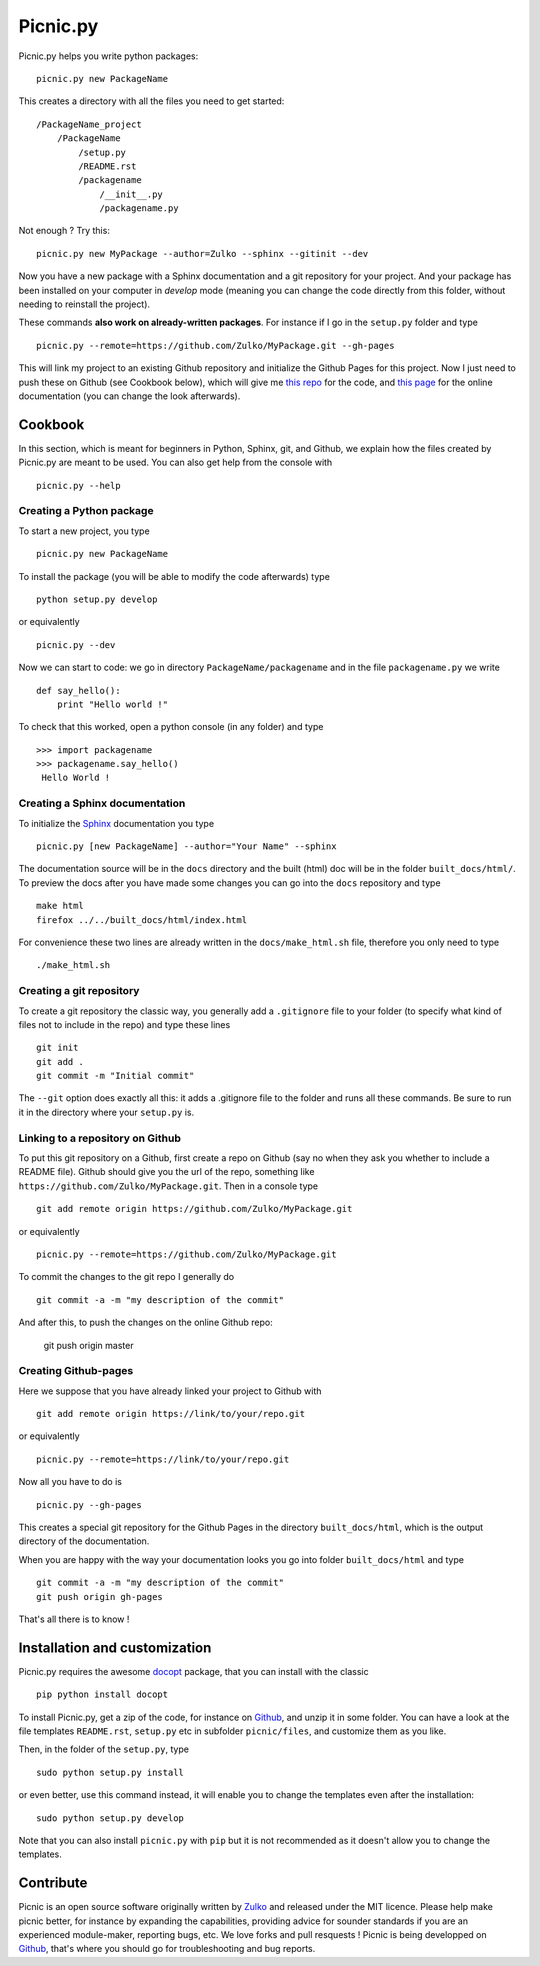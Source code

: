 
Picnic.py
==========

Picnic.py helps you write python packages: ::
    
    picnic.py new PackageName

This creates a directory with all the files you need to get started: ::
    
    /PackageName_project
        /PackageName
            /setup.py
            /README.rst
            /packagename
                /__init__.py
                /packagename.py

Not enough ? Try this: ::

    picnic.py new MyPackage --author=Zulko --sphinx --gitinit --dev

Now you have a new package with a Sphinx documentation and a git repository for your project. And your package has been installed on your computer in *develop* mode (meaning you can change the code directly from this folder, without needing to reinstall the project).

These commands **also work on already-written packages**. For instance if I go in the ``setup.py``  folder and type ::
    
    picnic.py --remote=https://github.com/Zulko/MyPackage.git --gh-pages


This will link my project to an existing Github repository and initialize the Github Pages for this project. Now I just need to push these on Github (see Cookbook below), which will give me `this repo <https://github.com/Zulko/MyPackage>`_ for the code, and `this page <http://zulko.github.io/MyPackage>`_ for the online documentation (you can change the look afterwards).


Cookbook  
---------

In this section, which is meant for beginners in Python, Sphinx, git, and Github, we explain how the files created by Picnic.py are meant to be used. You can also get help from the console with ::

    picnic.py --help


Creating a Python package
''''''''''''''''''''''''''''

To start a new project, you type ::

    picnic.py new PackageName

To install the package (you will be able to modify the code afterwards) type ::
    
    python setup.py develop

or equivalently ::
    
    picnic.py --dev
    
Now we can start to code: we go in directory ``PackageName/packagename`` and in the file ``packagename.py`` we write ::

    def say_hello():
        print "Hello world !"
    
To check that this worked, open a python console (in any folder) and type ::
    
    >>> import packagename
    >>> packagename.say_hello()
     Hello World !



Creating a Sphinx documentation
'''''''''''''''''''''''''''''''''

To initialize the Sphinx_ documentation you type ::
    
    picnic.py [new PackageName] --author="Your Name" --sphinx

The documentation source will be in the ``docs`` directory and the built (html) doc will be in the folder ``built_docs/html/``. To preview the docs after you have made some changes you can go into the ``docs`` repository and type ::

    make html
    firefox ../../built_docs/html/index.html

For convenience these two lines are already written in the ``docs/make_html.sh`` file, therefore you only need to type ::
    
    ./make_html.sh


Creating a git repository
''''''''''''''''''''''''''''''''''

To create a git repository the classic way, you generally add a  ``.gitignore`` file to your folder (to specify what kind of files not to include in the repo) and type these lines ::
    
    git init
    git add .
    git commit -m "Initial commit"
    
The ``--git`` option does exactly all this: it adds a .gitignore file to the folder and runs all these commands. Be sure to run it in the directory where your ``setup.py`` is.

Linking to a repository on Github
''''''''''''''''''''''''''''''''''


To put this git repository on a Github, first create a repo on Github (say no when they ask you whether to include a README file). Github should give you the url of the repo, something like ``https://github.com/Zulko/MyPackage.git``. Then in a console type ::

    git add remote origin https://github.com/Zulko/MyPackage.git

or equivalently ::

    picnic.py --remote=https://github.com/Zulko/MyPackage.git

To commit the changes to the git repo I generally do ::
    
    git commit -a -m "my description of the commit"
    
And after this, to push the changes on the online Github repo:

    git push origin master


Creating Github-pages
'''''''''''''''''''''''

Here we suppose that you have already linked your project to Github with ::

    git add remote origin https://link/to/your/repo.git
    
or equivalently ::

    picnic.py --remote=https://link/to/your/repo.git

Now all you have to do is ::
    
    picnic.py --gh-pages

This creates a special git repository for the Github Pages in the directory ``built_docs/html``, which is the output directory of the documentation.

When you are happy with the way your documentation looks you go into folder ``built_docs/html`` and type ::

    git commit -a -m "my description of the commit"
    git push origin gh-pages

That's all there is to know !




Installation and customization
--------------------------------

Picnic.py requires the awesome docopt_ package, that you can install with the classic ::

    pip python install docopt 

To install Picnic.py, get a zip of the code, for instance on Github_, and unzip it in some folder. You can have a look at the file templates ``README.rst``, ``setup.py`` etc in subfolder ``picnic/files``, and customize them as you like.

Then, in the folder of the ``setup.py``, type ::

    sudo python setup.py install

or even better, use this command instead, it will enable you to change the templates even after the installation: :: 

    sudo python setup.py develop

Note that you can also install ``picnic.py`` with ``pip`` but it is not recommended as it doesn't allow you to change the templates.


Contribute
-----------

Picnic is an open source software originally written by Zulko_ and released under the MIT licence. Please help make picnic better, for instance by expanding the capabilities, providing advice for sounder standards if you are an experienced module-maker, reporting bugs, etc. We love forks and pull resquests !
Picnic is being developped on Github_, that's where you should go for troubleshooting and bug reports.

.. _Zulko : https://github.com/Zulko
.. _Github : https://github.com/Zulko/picnic.py
.. _Sphinx : http://sphinx-doc.org/
.. _docopt: http://docopt.org/
